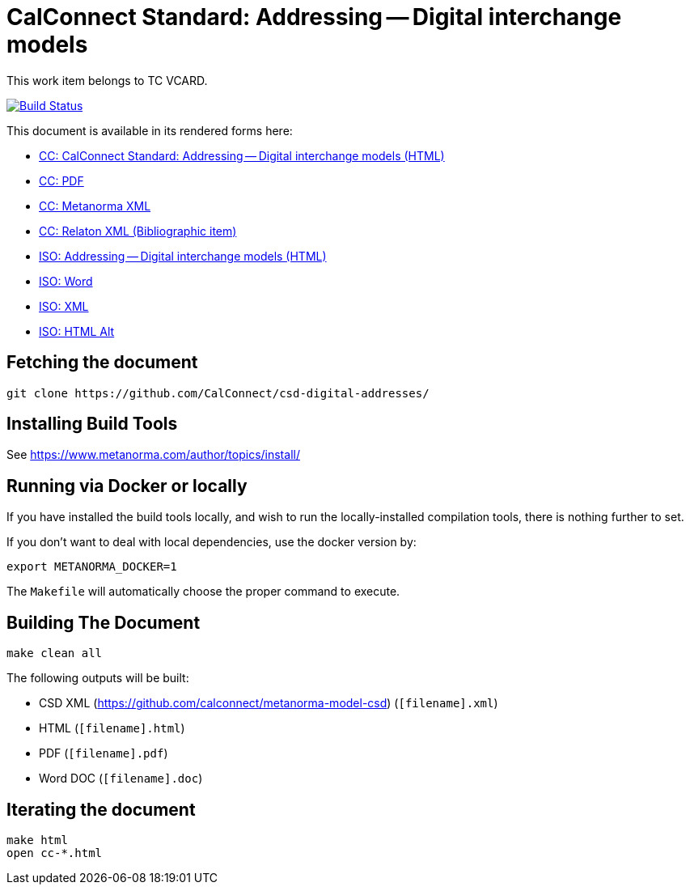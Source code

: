 = CalConnect Standard: Addressing -- Digital interchange models

This work item belongs to TC VCARD.

image:https://travis-ci.com/CalConnect/csd-digital-addresses.svg?branch=master["Build Status", link="https://travis-ci.com/calconnect/csd-digital-addresses"]

This document is available in its rendered forms here:

* https://calconnect.github.io/csd-digital-addresses/cc-19160-6.html[CC: CalConnect Standard: Addressing -- Digital interchange models (HTML)]
* https://calconnect.github.io/csd-digital-addresses/cc-19160-6.pdf[CC: PDF]
* https://calconnect.github.io/csd-digital-addresses/cc-19160-6.xml[CC: Metanorma XML]
* https://calconnect.github.io/csd-digital-addresses/cc-19160-6.rxl[CC: Relaton XML (Bibliographic item)]


* https://calconnect.github.io/csd-digital-addresses/iso-19160-6.html[ISO: Addressing -- Digital interchange models (HTML)]
* https://calconnect.github.io/csd-digital-addresses/iso-19160-6.doc[ISO: Word]
* https://calconnect.github.io/csd-digital-addresses/iso-19160-6.xml[ISO: XML]
* https://calconnect.github.io/csd-digital-addresses/iso-19160-6.alt.html[ISO: HTML Alt]


== Fetching the document

[source,sh]
----
git clone https://github.com/CalConnect/csd-digital-addresses/
----

== Installing Build Tools

See https://www.metanorma.com/author/topics/install/


== Running via Docker or locally

If you have installed the build tools locally, and wish to run the
locally-installed compilation tools, there is nothing further to set.

If you don't want to deal with local dependencies, use the docker
version by:

[source,sh]
----
export METANORMA_DOCKER=1
----

The `Makefile` will automatically choose the proper command to
execute.


== Building The Document

[source,sh]
----
make clean all
----

The following outputs will be built:

* CSD XML (https://github.com/calconnect/metanorma-model-csd) (`[filename].xml`)
* HTML (`[filename].html`)
* PDF (`[filename].pdf`)
* Word DOC (`[filename].doc`)


== Iterating the document

[source,sh]
----
make html
open cc-*.html
----

